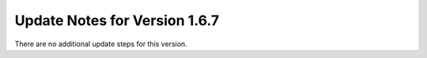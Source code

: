 Update Notes for Version 1.6.7
==============================

There are no additional update steps for this version.